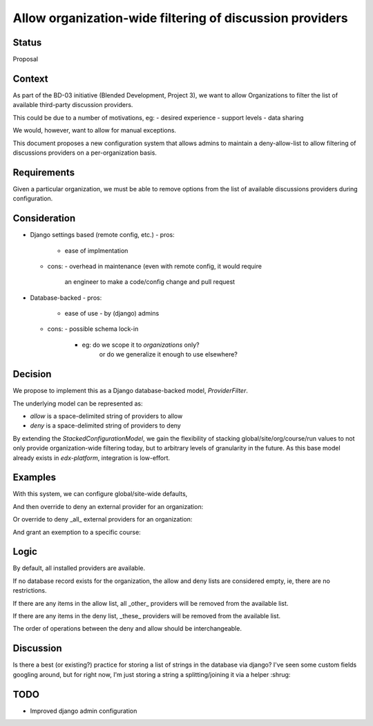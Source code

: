 Allow organization-wide filtering of discussion providers
=========================================================


Status
------

Proposal


Context
-------

As part of the BD-03 initiative (Blended Development, Project 3),
we want to allow Organizations to filter the list of available
third-party discussion providers.

This could be due to a number of motivations, eg:
- desired experience
- support levels
- data sharing

We would, however, want to allow for manual exceptions.

This document proposes a new configuration system that allows
admins to maintain a deny-allow-list to allow filtering of discussions
providers on a per-organization basis.


Requirements
------------

Given a particular organization, we must be able to remove options
from the list of available discussions providers during configuration.


Consideration
-------------

- Django settings based (remote config, etc.)
  - pros:
    - ease of implmentation
  - cons:
    - overhead in maintenance (even with remote config, it would require
      an engineer to make a code/config change and pull request
- Database-backed
  - pros:
    - ease of use
      - by (django) admins
  - cons:
    - possible schema lock-in
      - eg: do we scope it to `organizations` only?
            or do we generalize it enough to use elsewhere?


Decision
--------

We propose to implement this as a Django database-backed model,
`ProviderFilter`.

The underlying model can be represented as:

.. code-block:: python
    class ProviderFilter(StackedConfigurationModel):
        allow = models.CharField(blank=True, ...)
        deny = models.CharField(blank=True, ...)

- `allow` is a space-delimited string of providers to allow

- `deny` is a space-delimited string of providers to deny

By extending the `StackedConfigurationModel`, we gain the flexibility of
stacking global/site/org/course/run values to not only provide
organization-wide filtering today, but to arbitrary levels of
granularity in the future. As this base model already exists in
`edx-platform`, integration is low-effort.


Examples
--------

With this system, we can configure global/site-wide defaults,

.. code-block:: python
    ProviderFilter.objects.create()

And then override to deny an external provider for an organization:

.. code-block:: python
    ProviderFilter.objects.create(
        org='Piazza-Less',
        deny='lti-providerx',
    )

Or override to deny _all_ external providers for an organization:

.. code-block:: python
    ProviderFilter.objects.create(
        org='InternalOrganization',
        allow='cs_comments_service',
    )

And grant an exemption to a specific course:

.. code-block:: python
    ProviderFilter.objects.create(
        # a course in 'InternalOrganization'
        course=course,
        allow='cs_comments_service lti-providerx',
    )


Logic
-----

.. code-block:: python
    _filter = get_filter(course_key)
    if _filter is None:
        allow = set()
        deny = set()
    available = defaults
    if len(allow) > 0:
        available = available.union(allow)
    if len(deny) > 0:
        available = available.difference(deny)

By default, all installed providers are available.

If no database record exists for the organization, the allow and deny
lists are considered empty, ie, there are no restrictions.

If there are any items in the allow list, all _other_ providers will be
removed from the available list.

If there are any items in the deny list, _these_ providers will be
removed from the available list.

The order of operations between the deny and allow should be
interchangeable.


Discussion
----------

Is there a best (or existing?) practice for storing a list of strings in
the database via django?
I've seen some custom fields googling around, but for right now, I'm
just storing a string a splitting/joining it via a helper :shrug:


TODO
----

- Improved django admin configuration
